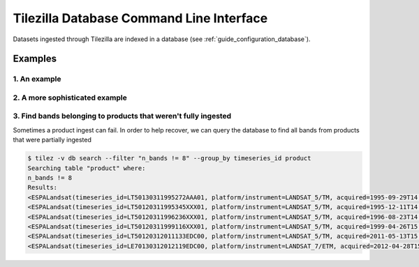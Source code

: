 .. _guide_db:

=========================================
Tilezilla Database Command Line Interface
=========================================

Datasets ingested through Tilezilla are indexed in a database (see :ref:`guide_configuration_database`).

Examples
--------

1. An example
~~~~~~~~~~~~~

2. A more sophisticated example
~~~~~~~~~~~~~~~~~~~~~~~~~~~~~~~

3. Find bands belonging to products that weren't fully ingested
~~~~~~~~~~~~~~~~~~~~~~~~~~~~~~~~~~~~~~~~~~~~~~~~~~~~~~~~~~~~~~~

Sometimes a product ingest can fail. In order to help recover, we can query the database to find all bands from products that were partially ingested

.. code-block:: bash

    $ tilez -v db search --filter "n_bands != 8" --group_by timeseries_id product
    Searching table "product" where:
    n_bands != 8
    Results:
    <ESPALandsat(timeseries_id=LT50130311995272AAA01, platform/instrument=LANDSAT_5/TM, acquired=1995-09-29T14:34:30.702088+00:00, n_bands=6)>
    <ESPALandsat(timeseries_id=LT50120311995345XXX01, platform/instrument=LANDSAT_5/TM, acquired=1995-12-11T14:27:53.716000+00:00, n_bands=6)>
    <ESPALandsat(timeseries_id=LT50120311996236XXX01, platform/instrument=LANDSAT_5/TM, acquired=1996-08-23T14:43:34.531031+00:00, n_bands=6)>
    <ESPALandsat(timeseries_id=LT50120311999116XXX01, platform/instrument=LANDSAT_5/TM, acquired=1999-04-26T15:05:49.636038+00:00, n_bands=4)>
    <ESPALandsat(timeseries_id=LT50120312011133EDC00, platform/instrument=LANDSAT_5/TM, acquired=2011-05-13T15:16:41.279038+00:00, n_bands=0)>
    <ESPALandsat(timeseries_id=LE70130312012119EDC00, platform/instrument=LANDSAT_7/ETM, acquired=2012-04-28T15:27:40.959821+00:00, n_bands=6)>
